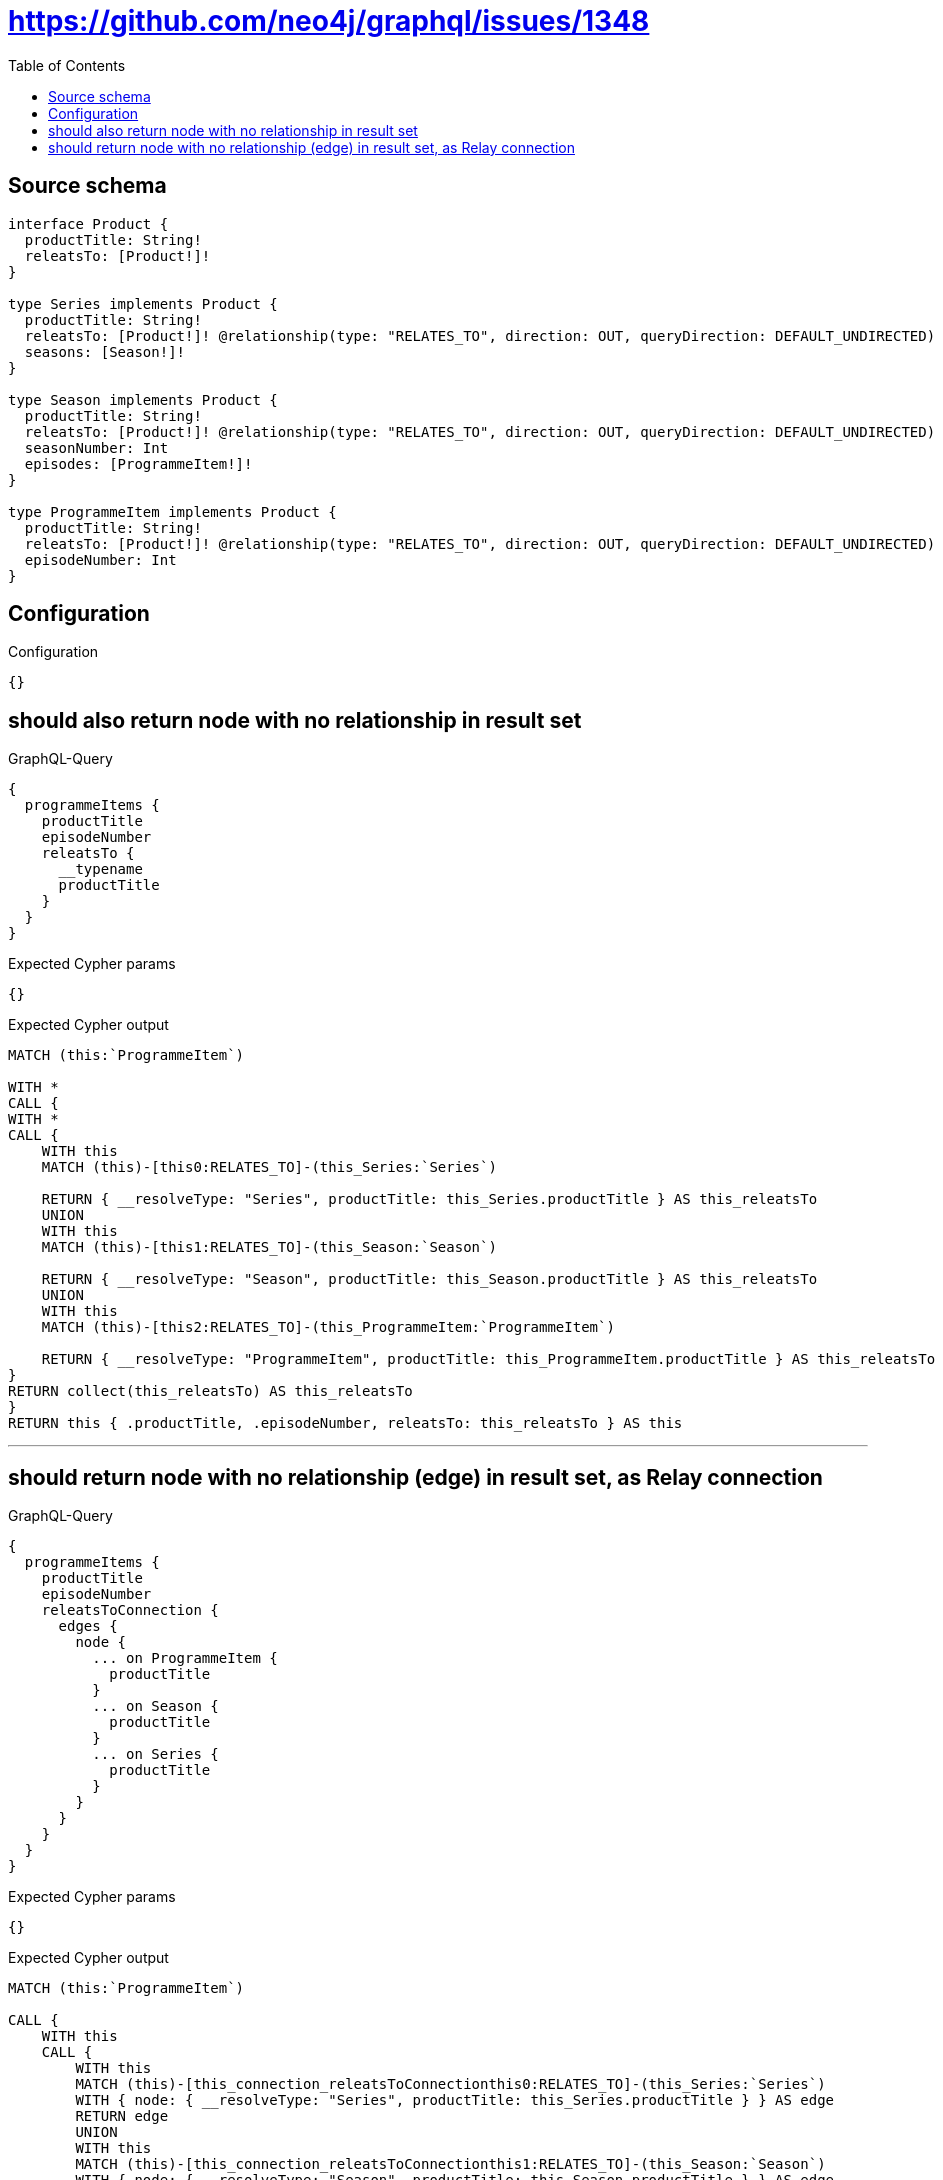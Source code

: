 :toc:

= https://github.com/neo4j/graphql/issues/1348

== Source schema

[source,graphql,schema=true]
----
interface Product {
  productTitle: String!
  releatsTo: [Product!]!
}

type Series implements Product {
  productTitle: String!
  releatsTo: [Product!]! @relationship(type: "RELATES_TO", direction: OUT, queryDirection: DEFAULT_UNDIRECTED)
  seasons: [Season!]!
}

type Season implements Product {
  productTitle: String!
  releatsTo: [Product!]! @relationship(type: "RELATES_TO", direction: OUT, queryDirection: DEFAULT_UNDIRECTED)
  seasonNumber: Int
  episodes: [ProgrammeItem!]!
}

type ProgrammeItem implements Product {
  productTitle: String!
  releatsTo: [Product!]! @relationship(type: "RELATES_TO", direction: OUT, queryDirection: DEFAULT_UNDIRECTED)
  episodeNumber: Int
}
----

== Configuration

.Configuration
[source,json,schema-config=true]
----
{}
----
== should also return node with no relationship in result set

.GraphQL-Query
[source,graphql]
----
{
  programmeItems {
    productTitle
    episodeNumber
    releatsTo {
      __typename
      productTitle
    }
  }
}
----

.Expected Cypher params
[source,json]
----
{}
----

.Expected Cypher output
[source,cypher]
----
MATCH (this:`ProgrammeItem`)

WITH *
CALL {
WITH *
CALL {
    WITH this
    MATCH (this)-[this0:RELATES_TO]-(this_Series:`Series`)
    
    RETURN { __resolveType: "Series", productTitle: this_Series.productTitle } AS this_releatsTo
    UNION
    WITH this
    MATCH (this)-[this1:RELATES_TO]-(this_Season:`Season`)
    
    RETURN { __resolveType: "Season", productTitle: this_Season.productTitle } AS this_releatsTo
    UNION
    WITH this
    MATCH (this)-[this2:RELATES_TO]-(this_ProgrammeItem:`ProgrammeItem`)
    
    RETURN { __resolveType: "ProgrammeItem", productTitle: this_ProgrammeItem.productTitle } AS this_releatsTo
}
RETURN collect(this_releatsTo) AS this_releatsTo
}
RETURN this { .productTitle, .episodeNumber, releatsTo: this_releatsTo } AS this
----

'''

== should return node with no relationship (edge) in result set, as Relay connection

.GraphQL-Query
[source,graphql]
----
{
  programmeItems {
    productTitle
    episodeNumber
    releatsToConnection {
      edges {
        node {
          ... on ProgrammeItem {
            productTitle
          }
          ... on Season {
            productTitle
          }
          ... on Series {
            productTitle
          }
        }
      }
    }
  }
}
----

.Expected Cypher params
[source,json]
----
{}
----

.Expected Cypher output
[source,cypher]
----
MATCH (this:`ProgrammeItem`)

CALL {
    WITH this
    CALL {
        WITH this
        MATCH (this)-[this_connection_releatsToConnectionthis0:RELATES_TO]-(this_Series:`Series`)
        WITH { node: { __resolveType: "Series", productTitle: this_Series.productTitle } } AS edge
        RETURN edge
        UNION
        WITH this
        MATCH (this)-[this_connection_releatsToConnectionthis1:RELATES_TO]-(this_Season:`Season`)
        WITH { node: { __resolveType: "Season", productTitle: this_Season.productTitle } } AS edge
        RETURN edge
        UNION
        WITH this
        MATCH (this)-[this_connection_releatsToConnectionthis2:RELATES_TO]-(this_ProgrammeItem:`ProgrammeItem`)
        WITH { node: { __resolveType: "ProgrammeItem", productTitle: this_ProgrammeItem.productTitle } } AS edge
        RETURN edge
    }
    WITH collect(edge) AS edges
    WITH edges, size(edges) AS totalCount
    RETURN { edges: edges, totalCount: totalCount } AS this_releatsToConnection
}
RETURN this { .productTitle, .episodeNumber, releatsToConnection: this_releatsToConnection } AS this
----

'''

